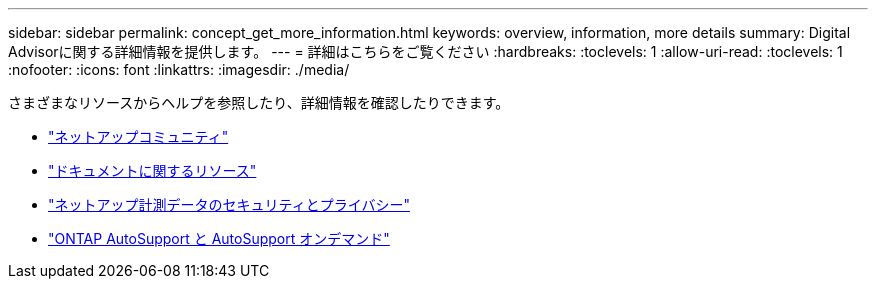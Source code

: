 ---
sidebar: sidebar 
permalink: concept_get_more_information.html 
keywords: overview, information, more details 
summary: Digital Advisorに関する詳細情報を提供します。 
---
= 詳細はこちらをご覧ください
:hardbreaks:
:toclevels: 1
:allow-uri-read: 
:toclevels: 1
:nofooter: 
:icons: font
:linkattrs: 
:imagesdir: ./media/


[role="lead"]
さまざまなリソースからヘルプを参照したり、詳細情報を確認したりできます。

* link:https://community.netapp.com/t5/Active-IQ-Digital-Advisor-and-AutoSupport/ct-p/autosupport-and-my-autosupport["ネットアップコミュニティ"^]
* link:https://www.netapp.com/us/documentation/active-iq.aspx["ドキュメントに関するリソース"^]
* link:https://www.netapp.com/us/media/tr-4688.pdf["ネットアップ計測データのセキュリティとプライバシー"^]
* link:https://www.netapp.com/us/media/tr-4444.pdf["ONTAP AutoSupport と AutoSupport オンデマンド"^]


